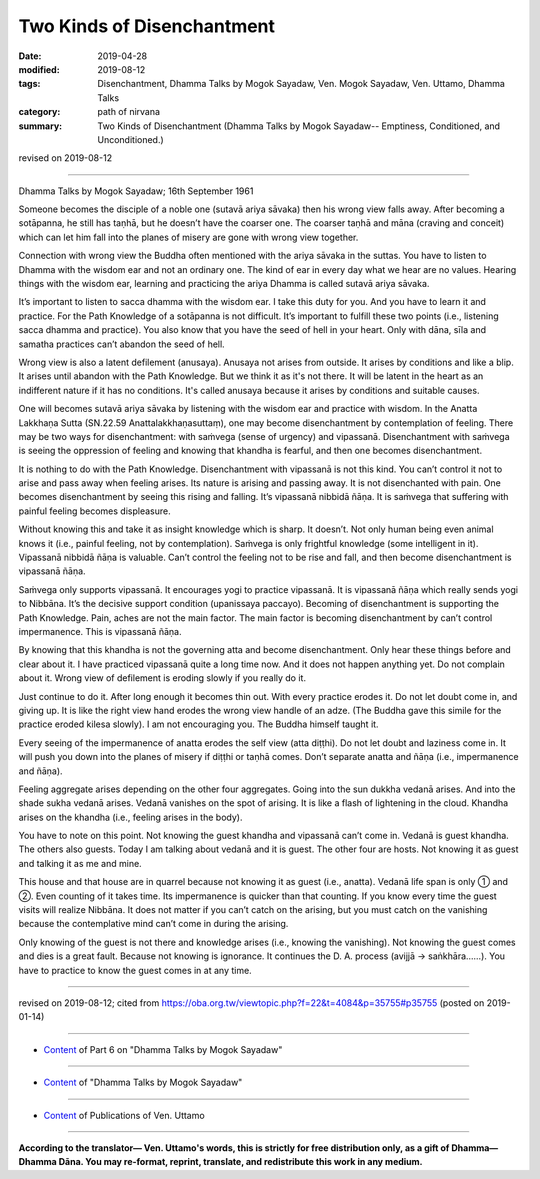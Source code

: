 ==========================================
Two Kinds of Disenchantment
==========================================

:date: 2019-04-28
:modified: 2019-08-12
:tags: Disenchantment, Dhamma Talks by Mogok Sayadaw, Ven. Mogok Sayadaw, Ven. Uttamo, Dhamma Talks
:category: path of nirvana
:summary: Two Kinds of Disenchantment (Dhamma Talks by Mogok Sayadaw-- Emptiness, Conditioned, and Unconditioned.)

revised on 2019-08-12

------

Dhamma Talks by Mogok Sayadaw; 16th September 1961

Someone becomes the disciple of a noble one (sutavā ariya sāvaka) then his wrong view falls away. After becoming a sotāpanna, he still has taṇhā, but he doesn’t have the coarser one. The coarser taṇhā and māna (craving and conceit) which can let him fall into the planes of misery are gone with wrong view together. 

Connection with wrong view the Buddha often mentioned with the ariya sāvaka in the suttas. You have to listen to Dhamma with the wisdom ear and not an ordinary one. The kind of ear in every day what we hear are no values. Hearing things with the wisdom ear, learning and practicing the ariya Dhamma is called sutavā ariya sāvaka. 

It’s important to listen to sacca dhamma with the wisdom ear. I take this duty for you. And you have to learn it and practice. For the Path Knowledge of a sotāpanna is not difficult. It’s important to fulfill these two points (i.e., listening sacca dhamma and practice). You also know that you have the seed of hell in your heart. Only with dāna, sīla and samatha practices can’t abandon the seed of hell. 

Wrong view is also a latent defilement (anusaya). Anusaya not arises from outside. It arises by conditions and like a blip. It arises until abandon with the Path Knowledge. But we think it as it's not there. It will be latent in the heart as an indifferent nature if it has no conditions. It's called anusaya because it arises by conditions and suitable causes. 

One will becomes sutavā ariya sāvaka by listening with the wisdom ear and practice with wisdom. In the Anatta Lakkhaṇa Sutta (SN.22.59 Anattalakkhaṇasuttaṃ), one may become disenchantment by contemplation of feeling. There may be two ways for disenchantment: with saṁvega (sense of urgency) and vipassanā. Disenchantment with saṁvega is seeing the oppression of feeling and knowing that khandha is fearful, and then one becomes disenchantment. 

It is nothing to do with the Path Knowledge. Disenchantment with vipassanā is not this kind. You can’t control it not to arise and pass away when feeling arises. Its nature is arising and passing away. It is not disenchanted with pain. One becomes disenchantment by seeing this rising and falling. It’s vipassanā nibbidā ñāṇa. It is saṁvega that suffering with painful feeling becomes displeasure. 

Without knowing this and take it as insight knowledge which is sharp. It doesn’t. Not only human being even animal knows it (i.e., painful feeling, not by contemplation). Saṁvega is only frightful knowledge (some intelligent in it). Vipassanā nibbidā ñāṇa is valuable. Can’t control the feeling not to be rise and fall, and then become disenchantment is vipassanā ñāṇa. 

Saṁvega only supports vipassanā. It encourages yogi to practice vipassanā. It is vipassanā ñāṇa which really sends yogi to Nibbāna. It’s the decisive support condition (upanissaya paccayo). Becoming of disenchantment is supporting the Path Knowledge. Pain, aches are not the main factor. The main factor is becoming disenchantment by can’t control impermanence. This is vipassanā ñāṇa. 

By knowing that this khandha is not the governing atta and become disenchantment. Only hear these things before and clear about it. I have practiced vipassanā quite a long time now. And it does not happen anything yet. Do not complain about it. Wrong view of defilement is eroding slowly if you really do it. 

Just continue to do it. After long enough it becomes thin out. With every practice erodes it. Do not let doubt come in, and giving up. It is like the right view hand erodes the wrong view handle of an adze. (The Buddha gave this simile for the practice eroded kilesa slowly). I am not encouraging you. The Buddha himself taught it. 

Every seeing of the impermanence of anatta erodes the self view (atta diṭṭhi). Do not let doubt and laziness come in. It will push you down into the planes of misery if diṭṭhi or taṇhā comes. Don’t separate anatta and ñāṇa (i.e., impermanence and ñāṇa). 

Feeling aggregate arises depending on the other four aggregates. Going into the sun dukkha vedanā arises. And into the shade sukha vedanā arises. Vedanā vanishes on the spot of arising. It is like a flash of lightening in the cloud. Khandha arises on the khandha (i.e., feeling arises in the body). 

You have to note on this point. Not knowing the guest khandha and vipassanā can’t come in. Vedanā is guest khandha. The others also guests. Today I am talking about vedanā and it is guest. The other four are hosts. Not knowing it as guest and talking it as me and mine. 

This house and that house are in quarrel because not knowing it as guest (i.e., anatta). Vedanā life span is only ① and ②. Even counting of it takes time. Its impermanence is quicker than that counting. If you know every time the guest visits will realize Nibbāna. It does not matter if you can’t catch on the arising, but you must catch on the vanishing because the contemplative mind can’t come in during the arising. 

Only knowing of the guest is not there and knowledge arises (i.e., knowing the vanishing). Not knowing the guest comes and dies is a great fault. Because not knowing is ignorance. It continues the D. A. process (avijjā → saṅkhāra……). You have to practice to know the guest comes in at any time.

------

revised on 2019-08-12; cited from https://oba.org.tw/viewtopic.php?f=22&t=4084&p=35755#p35755 (posted on 2019-01-14)

------

- `Content <{filename}pt06-content-of-part06%zh.rst>`__ of Part 6 on "Dhamma Talks by Mogok Sayadaw"

------

- `Content <{filename}content-of-dhamma-talks-by-mogok-sayadaw%zh.rst>`__ of "Dhamma Talks by Mogok Sayadaw"

------

- `Content <{filename}../publication-of-ven-uttamo%zh.rst>`__ of Publications of Ven. Uttamo

------

**According to the translator— Ven. Uttamo's words, this is strictly for free distribution only, as a gift of Dhamma—Dhamma Dāna. You may re-format, reprint, translate, and redistribute this work in any medium.**

..
  08-12 rev. proofread by bhante
  2019-04-22  create rst; post on 04-28